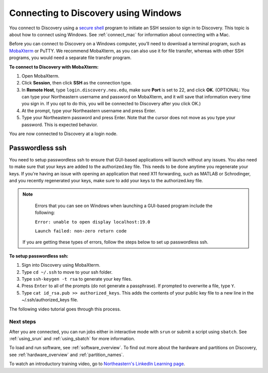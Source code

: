 **************************************
Connecting to Discovery using Windows
**************************************
You connect to Discovery using a `secure shell <https://www.ssh.com/ssh/protocol/>`_ program to initiate an SSH session to
sign in to Discovery. This topic is about how to connect using Windows. See :ref:`connect_mac` for information about connecting with a Mac.

.. 2FA Authentication with DUO
.. ============================
.. When you connect to Discovery you are required to complete two-factor authentication (2FA) using the app Duo. All Northeastern staff, faculty, and students
.. should already have Duo, as it is used with many other online campus resources, such as Canvas and myNortheastern. To learn more about using Duo,
.. go to `Northeastern's 2FA informational website <https://get2fa.northeastern.edu/>`_.

Before you can connect to Discovery on a Windows computer, you’ll need to download a terminal program,
such as `MobaXterm <https://mobaxterm.mobatek.net/>`_ or PuTTY. We recommend MobaXterm, as you can also use it for file transfer,
whereas with other SSH programs, you would need a separate file transfer program.

**To connect to Discovery with MobaXterm:**

1. Open MobaXterm.

2. Click **Session**, then click **SSH** as the connection type.

3. In **Remote Host**, type ``login.discovery.neu.edu``, make sure **Port** is set to 22, and click **OK**.
   (OPTIONAL: You can type your Northeastern username and password on MobaXterm, and it will save that information every time you sign in. If you opt to do this, you will be connected to Discovery after you click OK.)

4. At the prompt, type your Northeastern username and press Enter.

5. Type your Northeastern password and press Enter. Note that the cursor does not move as you type your password. This is expected behavior.

You are now connected to Discovery at a login node.

.. Watch this video to see how to connect to Discovery with MobaXterm. If you do not see any controls on the video, right click on the video to see viewing options.

..  .. raw:: html
..
..  <video width="710" autoplay mute controls>
..  <source src="../video/windows_moba_connect.mp4" type="video/mp4">
..  Your browser does not support embedded videos.
..  </video>


Passwordless ssh
+++++++++++++++++
You need to setup passwordless ssh to ensure that GUI-based applications will launch without any issues. You also
need to make sure that your keys are added to the authorized.key file. This needs to be done anytime you regenerate your keys. If you're having
an issue with opening an application that need X11 forwarding, such as MATLAB or Schrodinger, and you recently regenerated your keys, make sure to
add your keys to the authorized.key file.

.. note::
   Errors that you can see on Windows when launching a GUI-based program include the following:

   ``Error: unable to open display localhost:19.0``

   ``Launch failed: non-zero return code``

  If you are getting these types of errors, follow the steps below to set up passwordless ssh.

**To setup passwordless ssh:**

1. Sign into Discovery using MobaXterm.
2. Type ``cd ~/.ssh`` to move to your ssh folder.
3. Type ``ssh-keygen -t rsa`` to generate your key files.
4. Press ``Enter`` to all of the prompts (do not generate a passphrase). If prompted to overwrite a file, type ``Y``.
5. Type ``cat id_rsa.pub >> authorized_keys``. This adds the contents of your public key file to a new line in the ~/.ssh/authorized_keys file.

The following video tutorial goes through this process.

.. .. raw:: html

..  <video width="710" autoplay mute controls>
..  <source src="../video/windows_passwordless.mp4" type="video/mp4">
..  Your browser does not support embedded videos.
..  </video>

Next steps
===========
After you are connected, you can run jobs either in interactive mode with ``srun`` or submit a script using ``sbatch``. See :ref:`using_srun` and :ref:`using_sbatch` for more information.

To load and run software, see :ref:`software_overview`.
To find out more about the hardware and partitions on Discovery, see :ref:`hardware_overview` and :ref:`partition_names`.

To watch an introductory training video, go to `Northeastern's LinkedIn Learning page <https://www.linkedin.com/checkpoint/enterprise/login/74653650?pathWildcard=74653650&application=learning&redirect=https%3A%2F%2Fwww%2Elinkedin%2Ecom%2Flearning%2Fcontent%2F1139340%3Fu%3D74653650>`_.
